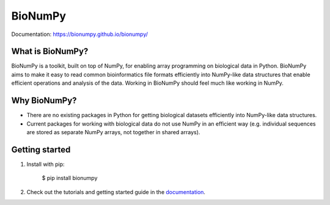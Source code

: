 ========
BioNumPy
========

.. image:: https://img.shields.io/pypi/v/bionumpy.svg
        :target: https://pypi.python.org/pypi/bionumpy

.. image:: https://github.com/bionumpy/bionumpy/actions/workflows/python-install-and-test.yml/badge.svg
        :target: https://github.com/bionumpy/bionumpy/actions/
        :alt: Build and test status

.. image:: https://github.com/bionumpy/bionumpy-example-data/actions/workflows/run_checks.yml/badge.svg
        :target: https://github.com/bionumpy/bionumpy-example-data/actions/
        :alt: Testing on big data

Documentation: `https://bionumpy.github.io/bionumpy/ <https://bionumpy.github.io/bionumpy/>`_


What is BioNumPy?
-----------------
BioNumPy is a toolkit, built on top of NumPy, for enabling array programming on biological data in Python. BioNumPy aims to make it easy to read common bioinformatics file formats efficiently into NumPy-like data structures that enable efficient operations and analysis of the data. Working in BioNumPy should feel much like working in NumPy.


Why BioNumPy?
-------------
* There are no existing packages in Python for getting biological datasets efficiently into NumPy-like data structures.
* Current packages for working with biological data do not use NumPy in an efficient way (e.g. individual sequences are stored as separate NumPy arrays, not together in shared arrays).


Getting started
----------------

1. Install with pip:

	$ pip install bionumpy

2. Check out the tutorials and getting started guide in the `documentation <https://bionumpy.github.io/bionumpy/>`_.

